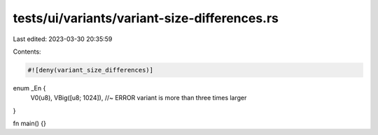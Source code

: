 tests/ui/variants/variant-size-differences.rs
=============================================

Last edited: 2023-03-30 20:35:59

Contents:

.. code-block:: rs

    #![deny(variant_size_differences)]

enum _En {
    V0(u8),
    VBig([u8; 1024]),   //~ ERROR variant is more than three times larger
}

fn main() {}


